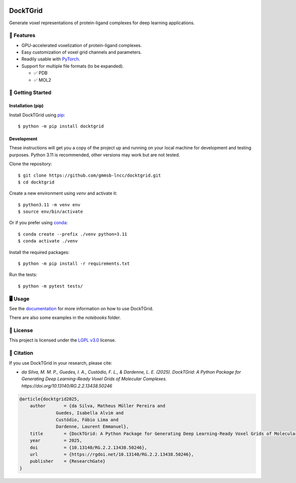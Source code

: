 .. image:: https://img.shields.io/badge/license-LGPLv3-green
    :target: https://www.gnu.org/licenses/lgpl-3.0.en.html
    :alt: License

.. image:: https://img.shields.io/badge/code%20style-black-black
    :target: https://github.com/psf/black
    :alt: Code style

=========
DockTGrid
=========



Generate voxel representations of protein-ligand complexes for deep learning applications.

.. image:: https://i.imgur.com/VVkQg4t.png
    :align: center
    :width: 50%


    
📌 Features
===========

* GPU-accelerated voxelization of protein-ligand complexes.
* Easy customization of voxel grid channels and parameters.
* Readily usable with `PyTorch <https://pytorch.org/>`_.
* Support for multiple file formats (to be expanded).

  * ✅ PDB
  * ✅ MOL2



🚀 Getting Started
==================

Installation (pip)
------------------
Install DockTGrid using `pip <https://pip.pypa.io/en/stable/>`_::

    $ python -m pip install docktgrid


Development
-----------

These instructions will get you a copy of the project up and running on your local machine for development and testing purposes.
Python 3.11 is recommended, other versions may work but are not tested.

Clone the repository::

    $ git clone https://github.com/gmmsb-lncc/docktgrid.git
    $ cd docktgrid


Create a new environment using `venv` and activate it::

    $ python3.11 -m venv env
    $ source env/bin/activate

Or if you prefer using `conda <https://docs.conda.io/en/latest/>`_::

    $ conda create --prefix ./venv python=3.11
    $ conda activate ./venv



.. Installation (development)
.. --------------------------

Install the required packages::

    $ python -m pip install -r requirements.txt


.. Testing
.. -------

Run the tests::

    $ python -m pytest tests/



🖥️ Usage
========

See the `documentation <https://docktgrid.readthedocs.io/>`_ for more information on how to use DockTGrid.

There are also some examples in the `notebooks` folder.


📄 License
==========

This project is licensed under the `LGPL v3.0 <https://www.gnu.org/licenses/lgpl-3.0.en.html>`_ license.


📝 Citation
===========

If you use DockTGrid in your research, please cite:

- *da Silva, M. M. P., Guedes, I. A., Custódio, F. L., & Dardenne, L. E. (2025). DockTGrid: A Python Package for Generating Deep Learning-Ready Voxel Grids of Molecular Complexes.* `https://doi.org/10.13140/RG.2.2.13438.50246`

.. code-block:: bibtex

    @article{docktgrid2025,
        author       = {da Silva, Matheus Müller Pereira and
                  Guedes, Isabella Alvim and
                  Custódio, Fábio Lima and
                  Dardenne, Laurent Emmanuel},
        title        = {DockTGrid: A Python Package for Generating Deep Learning-Ready Voxel Grids of Molecular Complexes},
        year         = 2025,
        doi          = {10.13140/RG.2.2.13438.50246},
        url          = {https://rgdoi.net/10.13140/RG.2.2.13438.50246},
        publisher    = {ResearchGate}
    }



